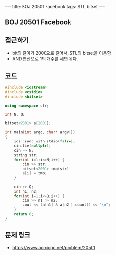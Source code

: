 #+HTML: ---
#+HTML: title: BOJ 20501 Facebook
#+HTML: tags: STL bitset
#+HTML: ---
#+OPTIONS: ^:nil

** BOJ 20501 Facebook

** 접근하기
- bit의 길이가 2000으로 길어서, STL의 bitset을 이용함
- AND 연산으로 1의 개수를 세면 된다.

** 코드
#+BEGIN_SRC cpp
#include <iostream>
#include <cstdio>
#include <bitset>

using namespace std;

int N, Q;

bitset<2001> a[2001];

int main(int argc, char* argv[])
{
    ios::sync_with_stdio(false);
    cin.tie(nullptr);
    cin >> N;
    string str; 
    for(int i=1;i<=N;i++) {
        cin >> str; 
        bitset<2001> tmp(str);
        a[i] = tmp;
    }

    cin >> Q;
    int n1, n2;
    for(int i=1;i<=Q;i++) {
        cin >> n1 >> n2;
        cout << (a[n1] & a[n2]).count() << "\n";
    }
    return 0;
}
#+END_SRC

** 문제 링크
- https://www.acmicpc.net/problem/20501
